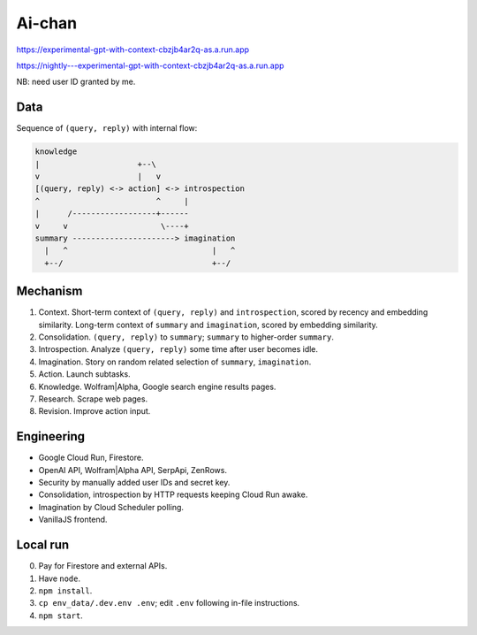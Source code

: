 Ai-chan
=======

.. image:: https://raw.githubusercontent.com/natso26/experimental-gpt-with-context/master/public/mascot.jpeg
   :alt: mascot
   :width: 192px

https://experimental-gpt-with-context-cbzjb4ar2q-as.a.run.app

https://nightly---experimental-gpt-with-context-cbzjb4ar2q-as.a.run.app

NB: need user ID granted by me.


Data
----

Sequence of ``(query, reply)`` with internal flow:

.. code-block:: none

   knowledge
   |                     +--\
   v                     |   v
   [(query, reply) <-> action] <-> introspection
   ^                         ^     |
   |      /------------------+------
   v     v                    \----+
   summary ----------------------> imagination
     |   ^                               |   ^
     +--/                                +--/


Mechanism
---------

1. Context. Short-term context of ``(query, reply)`` and ``introspection``,
   scored by recency and embedding similarity.
   Long-term context of ``summary`` and ``imagination``,
   scored by embedding similarity.

2. Consolidation. ``(query, reply)`` to ``summary``;
   ``summary`` to higher-order ``summary``.

3. Introspection. Analyze ``(query, reply)`` some time after user becomes idle.

4. Imagination. Story on random related selection of ``summary``, ``imagination``.

5. Action. Launch subtasks.

6. Knowledge. Wolfram|Alpha, Google search engine results pages.

7. Research. Scrape web pages.

8. Revision. Improve action input.


Engineering
-----------

- Google Cloud Run, Firestore.
- OpenAI API, Wolfram|Alpha API, SerpApi, ZenRows.
- Security by manually added user IDs and secret key.
- Consolidation, introspection by HTTP requests keeping Cloud Run awake.
- Imagination by Cloud Scheduler polling.
- VanillaJS frontend.


Local run
---------

0. Pay for Firestore and external APIs.
1. Have ``node``.
2. ``npm install``.
3. ``cp env_data/.dev.env .env``; edit ``.env`` following in-file instructions.
4. ``npm start``.
